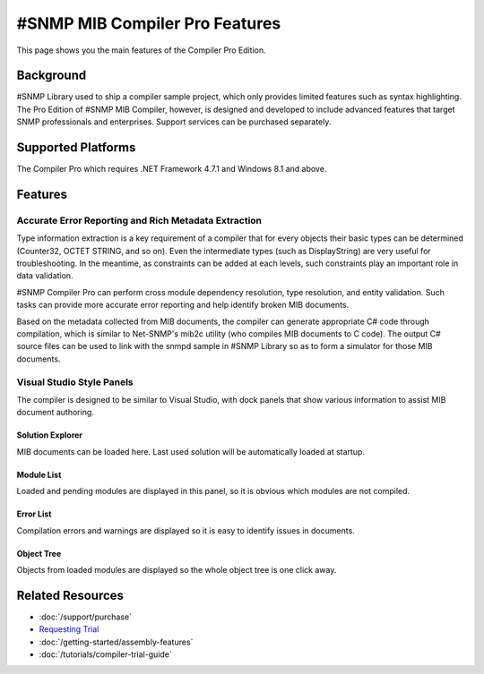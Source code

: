#SNMP MIB Compiler Pro Features
===============================

This page shows you the main features of the Compiler Pro Edition.

Background
----------
#SNMP Library used to ship a compiler sample project, which only provides limited features such as syntax highlighting. The Pro Edition of #SNMP MIB Compiler, however, is designed and developed to include 
advanced features that target SNMP professionals and enterprises. Support services can be purchased separately.

Supported Platforms
-------------------
The Compiler Pro which requires .NET Framework 4.7.1 and Windows 8.1 and above.

Features
--------

Accurate Error Reporting and Rich Metadata Extraction
^^^^^^^^^^^^^^^^^^^^^^^^^^^^^^^^^^^^^^^^^^^^^^^^^^^^^
Type information extraction is a key requirement of a compiler that for every objects their basic types can be determined (Counter32, OCTET STRING, and so on). Even the intermediate types (such as DisplayString) 
are very useful for troubleshooting. In the meantime, as constraints can be added at each levels, such constraints play an important role in data validation.

#SNMP Compiler Pro can perform cross module dependency resolution, type resolution, and entity validation. Such tasks can provide more accurate error reporting and help identify broken MIB documents.

Based on the metadata collected from MIB documents, the compiler can generate appropriate C# code through compilation, which is similar to Net-SNMP's mib2c utility (who compiles MIB documents to C code). 
The output C# source files can be used to link with the snmpd sample in #SNMP Library so as to form a simulator for those MIB documents.

Visual Studio Style Panels
^^^^^^^^^^^^^^^^^^^^^^^^^^
The compiler is designed to be similar to Visual Studio, with dock panels that show various information to assist MIB document authoring.

.. image:: _static/vs2012.png

Solution Explorer
*****************
MIB documents can be loaded here. Last used solution will be automatically loaded at startup.

.. image:: _static/solution_explorer.png

Module List
***********
Loaded and pending modules are displayed in this panel, so it is obvious which modules are not compiled.

.. image:: _static/module_list.png

Error List
**********
Compilation errors and warnings are displayed so it is easy to identify issues in documents.

.. image:: _static/error_list.png

Object Tree
***********
Objects from loaded modules are displayed so the whole object tree is one click away.

.. image:: _static/object_tree.png

Related Resources
-----------------

- :doc:`/support/purchase`
- `Requesting Trial <https://sharpsnmp.com>`_
- :doc:`/getting-started/assembly-features`
- :doc:`/tutorials/compiler-trial-guide`
